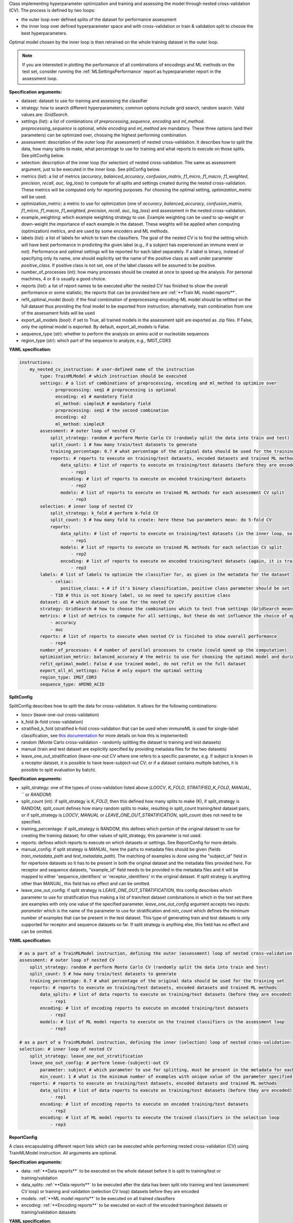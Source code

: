 


Class implementing hyperparameter optimization and training and assessing the model through nested cross-validation (CV).
The process is defined by two loops:

- the outer loop over defined splits of the dataset for performance assessment

- the inner loop over defined hyperparameter space and with cross-validation or train & validation split
  to choose the best hyperparameters.

Optimal model chosen by the inner loop is then retrained on the whole training dataset in the outer loop.

.. note::

    If you are interested in plotting the performance of all combinations of encodings and ML methods on the test set,
    consider running the :ref:`MLSettingsPerformance` report as hyperparameter report in the assessment loop.


**Specification arguments:**

- dataset: dataset to use for training and assessing the classifier

- strategy: how to search different hyperparameters; common options include grid search, random search. Valid values are: `GridSearch`.

- settings (list): a list of combinations of `preprocessing_sequence`, `encoding` and `ml_method`. `preprocessing_sequence` is optional, while `encoding` and `ml_method` are mandatory. These three options (and their parameters) can be optimized over, choosing the highest performing combination.

- assessment: description of the outer loop (for assessment) of nested cross-validation. It describes how to split the data, how many splits to make, what percentage to use for training and what reports to execute on those splits. See plitConfig below.

- selection: description of the inner loop (for selection) of nested cross-validation. The same as assessment argument, just to be executed in the inner loop. See plitConfig below.

- metrics (list): a list of metrics (`accuracy`, `balanced_accuracy`, `confusion_matrix`, `f1_micro`, `f1_macro`, `f1_weighted`, `precision`, `recall`, `auc`, `log_loss`) to compute for all splits and settings created during the nested cross-validation. These metrics will be computed only for reporting purposes. For choosing the optimal setting, `optimization_metric` will be used.

- optimization_metric: a metric to use for optimization (one of `accuracy`, `balanced_accuracy`, `confusion_matrix`, `f1_micro`, `f1_macro`, `f1_weighted`, `precision`, `recall`, `auc`, `log_loss`) and assessment in the nested cross-validation.

- example_weighting: which example weighting strategy to use. Example weighting can be used to up-weight or down-weight the importance of each example in the dataset. These weights will be applied when computing (optimization) metrics, and are used by some encoders and ML methods.

- labels (list): a list of labels for which to train the classifiers. The goal of the nested CV is to find the
  setting which will have best performance in predicting the given label (e.g., if a subject has experienced an immune event or not).
  Performance and optimal settings will be reported for each label separately. If a label is binary, instead of specifying only its name, one
  should explicitly set the name of the positive class as well under parameter `positive_class`. If positive class is not set, one of the label
  classes will be assumed to be positive.

- number_of_processes (int): how many processes should be created at once to speed up the analysis. For personal machines, 4 or 8 is usually a good choice.

- reports (list): a list of report names to be executed after the nested CV has finished to show the overall performance or some statistic;
  the reports that can be provided here are :ref:`**Train ML model reports**`.

- refit_optimal_model (bool): if the final combination of preprocessing-encoding-ML model should be refitted on the full dataset thus providing
  the final model to be exported from instruction; alternatively, train combination from one of the assessment folds will be used

- export_all_models (bool): if set to True, all trained models in the assessment split are exported as .zip files.
  If False, only the optimal model is exported. By default, export_all_models is False.

- sequence_type (str): whether to perform the analysis on amino acid or nucleotide sequences

- region_type (str): which part of the sequence to analyze, e.g., IMGT_CDR3


**YAML specification:**

.. indent with spaces
.. code-block:: yaml

    instructions:
        my_nested_cv_instruction: # user-defined name of the instruction
            type: TrainMLModel # which instruction should be executed
            settings: # a list of combinations of preprocessing, encoding and ml_method to optimize over
                - preprocessing: seq1 # preprocessing is optional
                  encoding: e1 # mandatory field
                  ml_method: simpleLR # mandatory field
                - preprocessing: seq1 # the second combination
                  encoding: e2
                  ml_method: simpleLR
            assessment: # outer loop of nested CV
                split_strategy: random # perform Monte Carlo CV (randomly split the data into train and test)
                split_count: 1 # how many train/test datasets to generate
                training_percentage: 0.7 # what percentage of the original data should be used for the training set
                reports: # reports to execute on training/test datasets, encoded datasets and trained ML methods
                    data_splits: # list of reports to execute on training/test datasets (before they are encoded)
                        - rep1
                    encoding: # list of reports to execute on encoded training/test datasets
                        - rep2
                    models: # list of reports to execute on trained ML methods for each assessment CV split
                        - rep3
            selection: # inner loop of nested CV
                split_strategy: k_fold # perform k-fold CV
                split_count: 5 # how many fold to create: here these two parameters mean: do 5-fold CV
                reports:
                    data_splits: # list of reports to execute on training/test datasets (in the inner loop, so these are actually training and validation datasets)
                        - rep1
                    models: # list of reports to execute on trained ML methods for each selection CV split
                        - rep2
                    encoding: # list of reports to execute on encoded training/test datasets (again, it is training/validation here)
                        - rep3
            labels: # list of labels to optimize the classifier for, as given in the metadata for the dataset
                - celiac:
                    positive_class: + # if it's binary classification, positive class parameter should be set
                - T1D # this is not binary label, so no need to specify positive class
            dataset: d1 # which dataset to use for the nested CV
            strategy: GridSearch # how to choose the combinations which to test from settings (GridSearch means test all)
            metrics: # list of metrics to compute for all settings, but these do not influence the choice of optimal model
                - accuracy
                - auc
            reports: # list of reports to execute when nested CV is finished to show overall performance
                - rep4
            number_of_processes: 4 # number of parallel processes to create (could speed up the computation)
            optimization_metric: balanced_accuracy # the metric to use for choosing the optimal model and during training
            refit_optimal_model: False # use trained model, do not refit on the full dataset
            export_all_ml_settings: False # only export the optimal setting
            region_type: IMGT_CDR3
            sequence_type: AMINO_ACID



**SplitConfig**

SplitConfig describes how to split the data for cross-validation. It allows for the following combinations:

- loocv (leave-one-out cross-validation)

- k_fold (k-fold cross-validation)

- stratified_k_fold (stratified k-fold cross-validation that can be used when immuneML is used for single-label
  classification, see `this documentation <https://scikit-learn.org/stable/modules/generated/sklearn.model_selection.StratifiedKFold.html>`_ for more details on how this is implemented)

- random (Monte Carlo cross-validation - randomly splitting the dataset to training and test datasets)

- manual (train and test dataset are explicitly specified by providing metadata files for the two datasets)

- leave_one_out_stratification (leave-one-out CV where one refers to a specific parameter, e.g. if subject is known
  in a receptor dataset, it is possible to have leave-subject-out CV; or if a dataset contains multiple batches, it
  is possible to split evaluation by batch).

**Specification arguments:**

- split_strategy: one of the types of cross-validation listed above (`LOOCV`, `K_FOLD`, `STRATIFIED_K_FOLD`, `MANUAL`, ``  or `RANDOM`)

- split_count (int): if split_strategy is `K_FOLD`, then this defined how many splits to make (K), if split_strategy is RANDOM, split_count defines how many random splits to make, resulting in split_count training/test dataset pairs, or if split_strategy is `LOOCV`, `MANUAL` or `LEAVE_ONE_OUT_STRATIFICATION`, split_count does not need to be specified.

- training_percentage: if split_strategy is RANDOM, this defines which portion of the original dataset to use for creating the training dataset; for other values of split_strategy, this parameter is not used.

- reports: defines which reports to execute on which datasets or settings. See ReportConfig for more details.

- manual_config: if split strategy is `MANUAL`,
  here the paths to metadata files should be given (fields `train_metadata_path` and `test_metadata_path`). The matching of examples is done
  using the "subject_id" field in for repertoire datasets so it has to be present in both the original dataset and the metadata files provided
  here. For receptor and sequence datasets, "example_id" field needs to be provided in the metadata files and it will be mapped to either
  'sequence_identifiers' or 'receptor_identifiers' in the original dataset. If split strategy is anything other than `MANUAL`, this field has
  no effect and can be omitted.

- leave_one_out_config: if split strategy is
  `LEAVE_ONE_OUT_STRATIFICATION`, this config describes which parameter to use for stratification thus making a list of train/test dataset
  combinations in which in the test set there are examples with only one value of the specified parameter. `leave_one_out_config` argument
  accepts two inputs: `parameter` which is the name of the parameter to use for stratification and `min_count` which defines the minimum
  number of examples that can be present in the test dataset. This type of generating train and test datasets is only supported for receptor
  and sequence datasets so far. If split strategy is anything else, this field has no effect and can be omitted.

**YAML specification:**

.. indent with spaces
.. code-block:: yaml

    # as a part of a TrainMLModel instruction, defining the outer (assessment) loop of nested cross-validation:
    assessment: # outer loop of nested CV
        split_strategy: random # perform Monte Carlo CV (randomly split the data into train and test)
        split_count: 5 # how many train/test datasets to generate
        training_percentage: 0.7 # what percentage of the original data should be used for the training set
        reports: # reports to execute on training/test datasets, encoded datasets and trained ML methods
            data_splits: # list of data reports to execute on training/test datasets (before they are encoded)
                - rep1
            encoding: # list of encoding reports to execute on encoded training/test datasets
                - rep2
            models: # list of ML model reports to execute on the trained classifiers in the assessment loop
                - rep3

    # as a part of a TrainMLModel instruction, defining the inner (selection) loop of nested cross-validation:
    selection: # inner loop of nested CV
        split_strategy: leave_one_out_stratification
        leave_one_out_config: # perform leave-(subject)-out CV
            parameter: subject # which parameter to use for splitting, must be present in the metadata for each example
            min_count: 1 # what is the minimum number of examples with unique value of the parameter specified above for the analysis to be valid
        reports: # reports to execute on training/test datasets, encoded datasets and trained ML methods
            data_splits: # list of data reports to execute on training/test datasets (before they are encoded)
                - rep1
            encoding: # list of encoding reports to execute on encoded training/test datasets
                - rep2
            encoding: # list of ML model reports to execute the trained classifiers in the selection loop
                - rep3





**ReportConfig**

A class encapsulating different report lists which can be executed while performing nested cross-validation (CV) using TrainMLModel
instruction. All arguments are optional.

**Specification arguments:**

- data: :ref:`**Data reports**` to be executed on the whole dataset before it is split to training/test or training/validation

- data_splits: :ref:`**Data reports**` to be executed after the data has been split into training and test (assessment CV loop) or training and validation (selection CV loop) datasets before they are encoded

- models: :ref:`**ML model reports**` to be executed on all trained classifiers

- encoding: :ref:`**Encoding reports**` to be executed on each of the encoded training/test datasets or training/validation datasets

**YAML specification:**

.. indent with spaces
.. code-block:: yaml

    # as a part of a TrainMLModel instruction, defining the outer (assessment) loop of nested cross-validation:
    assessment: # outer loop of nested CV
        split_strategy: random # perform Monte Carlo CV (randomly split the data into train and test)
        split_count: 5 # how many train/test datasets to generate
        training_percentage: 0.7 # what percentage of the original data should be used for the training set
        reports: # reports to execute on training/test datasets, encoded datasets and trained ML methods
            data_splits: # list of reports to execute on training/test datasets (before they are preprocessed and encoded)
                - my_data_split_report
            encoding: # list of reports to execute on encoded training/test datasets
                - my_encoding_report

    # as a part of a TrainMLModel instruction, defining the inner (selection) loop of nested cross-validation:
    selection: # inner loop of nested CV
        split_strategy: random # perform Monte Carlo CV (randomly split the data into train and validation)
        split_count: 5 # how many train/validation datasets to generate
        training_percentage: 0.7 # what percentage of the original data should be used for the training set
        reports: # reports to execute on training/validation datasets, encoded datasets and trained ML methods
            data_splits: # list of reports to execute on training/validation datasets (before they are preprocessed and encoded)
                - my_data_split_report
            encoding: # list of reports to execute on encoded training/validation datasets
                - my_encoding_report
            models:
                - my_ml_model_report





